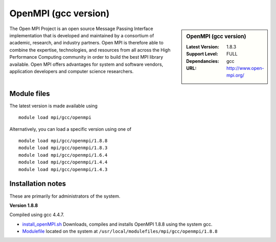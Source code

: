 OpenMPI (gcc version)
=====================

.. sidebar:: OpenMPI (gcc version)

   :Latest Version: 1.8.3
   :Support Level: FULL
   :Dependancies: gcc
   :URL: http://www.open-mpi.org/

The Open MPI Project is an open source Message Passing Interface implementation that is developed and maintained by a consortium of academic, research, and industry partners. Open MPI is therefore able to combine the expertise, technologies, and resources from all across the High Performance Computing community in order to build the best MPI library available. Open MPI offers advantages for system and software vendors, application developers and computer science researchers.

Module files
------------
The latest version is made available using ::

   module load mpi/gcc/openmpi

Alternatively, you can load a specific version using one of ::

   module load mpi/gcc/openmpi/1.8.8
   module load mpi/gcc/openmpi/1.8.3
   module load mpi/gcc/openmpi/1.6.4
   module load mpi/gcc/openmpi/1.4.4
   module load mpi/gcc/openmpi/1.4.3

Installation notes
------------------
These are primarily for administrators of the system.

**Version 1.8.8**

Compiled using gcc 4.4.7.

* `install_openMPI.sh  <https://github.com/rcgsheffield/iceberg_software/blob/master/software/install_scripts/mpi/gcc/openmpi/install_openMPI_1.8.8.sh>`_ Downloads, compiles and installs OpenMPI 1.8.8 using the system gcc.
* `Modulefile <https://github.com/rcgsheffield/iceberg_software/blob/master/software/mpi/gcc/openmpi/1.8.8>`_ located on the system at ``/usr/local/modulefiles/mpi/gcc/openmpi/1.8.8``
